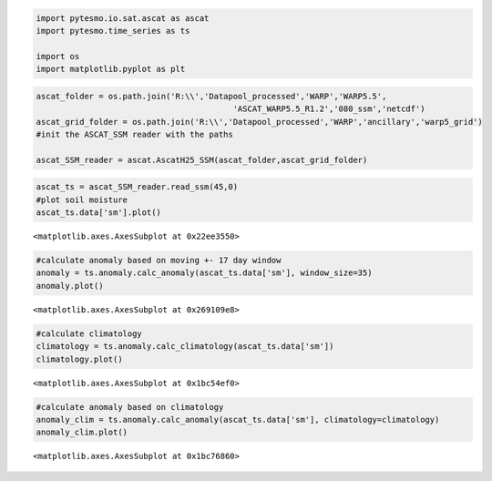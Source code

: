 
.. code:: python

    import pytesmo.io.sat.ascat as ascat
    import pytesmo.time_series as ts
    
    import os
    import matplotlib.pyplot as plt
.. code:: python

    ascat_folder = os.path.join('R:\\','Datapool_processed','WARP','WARP5.5',
                                             'ASCAT_WARP5.5_R1.2','080_ssm','netcdf')
    ascat_grid_folder = os.path.join('R:\\','Datapool_processed','WARP','ancillary','warp5_grid')
    #init the ASCAT_SSM reader with the paths
    
    ascat_SSM_reader = ascat.AscatH25_SSM(ascat_folder,ascat_grid_folder)
.. code:: python

    ascat_ts = ascat_SSM_reader.read_ssm(45,0)
    #plot soil moisture
    ascat_ts.data['sm'].plot()



.. parsed-literal::

    <matplotlib.axes.AxesSubplot at 0x22ee3550>




.. image:: anomalies_files/anomalies_2_1.png


.. code:: python

    #calculate anomaly based on moving +- 17 day window
    anomaly = ts.anomaly.calc_anomaly(ascat_ts.data['sm'], window_size=35)
    anomaly.plot()




.. parsed-literal::

    <matplotlib.axes.AxesSubplot at 0x269109e8>




.. image:: anomalies_files/anomalies_3_1.png


.. code:: python

    #calculate climatology
    climatology = ts.anomaly.calc_climatology(ascat_ts.data['sm'])
    climatology.plot()



.. parsed-literal::

    <matplotlib.axes.AxesSubplot at 0x1bc54ef0>




.. image:: anomalies_files/anomalies_4_1.png


.. code:: python

    #calculate anomaly based on climatology
    anomaly_clim = ts.anomaly.calc_anomaly(ascat_ts.data['sm'], climatology=climatology)
    anomaly_clim.plot()



.. parsed-literal::

    <matplotlib.axes.AxesSubplot at 0x1bc76860>




.. image:: anomalies_files/anomalies_5_1.png


    
